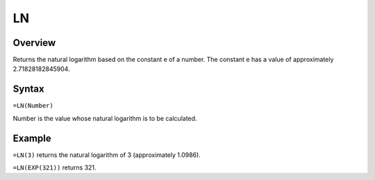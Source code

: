 ==
LN
==

Overview
--------

Returns the natural logarithm based on the constant e of a number. The constant e has a value of approximately 2.71828182845904.

Syntax
------

``=LN(Number)``

Number is the value whose natural logarithm is to be calculated.

Example
-------

``=LN(3)`` returns the natural logarithm of 3 (approximately 1.0986).

``=LN(EXP(321))`` returns 321. 
